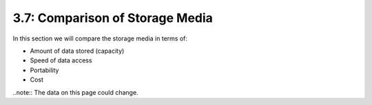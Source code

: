 ================================
3.7: Comparison of Storage Media
================================
In this section we will compare the storage media in terms of:

* Amount of data stored (capacity)
* Speed of data access
* Portability
* Cost

..note:: The data on this page could change.